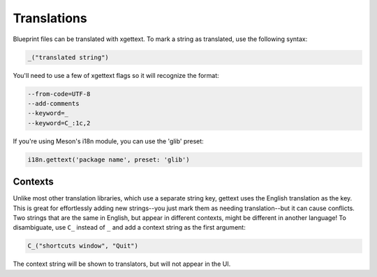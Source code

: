 ============
Translations
============

Blueprint files can be translated with xgettext. To mark a string as translated,
use the following syntax:

.. code-block::

   _("translated string")

You'll need to use a few of xgettext flags so it will recognize the format:

.. code-block::

   --from-code=UTF-8
   --add-comments
   --keyword=_
   --keyword=C_:1c,2

If you're using Meson's i18n module, you can use the 'glib' preset:

.. code-block:: meson.build

   i18n.gettext('package name', preset: 'glib')

Contexts
--------

Unlike most other translation libraries, which use a separate string key,
gettext uses the English translation as the key. This is great for effortlessly
adding new strings--you just mark them as needing translation--but it can cause
conflicts. Two strings that are the same in English, but appear in different
contexts, might be different in another language! To disambiguate, use ``C_``
instead of ``_`` and add a context string as the first argument:

.. code-block::

   C_("shortcuts window", "Quit")

The context string will be shown to translators, but will not appear in the UI.